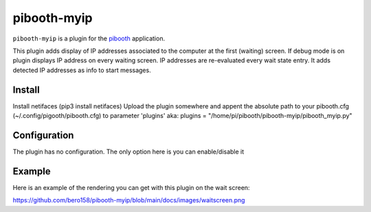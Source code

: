 
==============
pibooth-myip
==============

|PythonVersions|

``pibooth-myip`` is a plugin for the `pibooth`_ application.

This plugin adds display of IP addresses associated to the computer at the first (waiting) screen.
If debug mode is on plugin displays IP address on every waiting screen.
IP addresses are re-evaluated every wait state entry.
It adds detected IP addresses as info to start messages.

Install
-------

Install netifaces (pip3 install netifaces)
Upload the plugin somewhere and appent the absolute path to your pibooth.cfg (~/.config/pigooth/pibooth.cfg) to parameter 'plugins'
aka: plugins = "/home/pi/pibooth/pibooth-myip/pibooth_myip.py"

Configuration
-------------

The plugin has no configuration. The only option here is you can enable/disable it

Example
-------

Here is an example of the rendering you can get with this plugin on the wait screen:

.. image:: https://github.com/bero158/pibooth-myip/blob/main/docs/images/waitscreen.png
   :align: center
   :alt: Example screenshot

.. --- Links ------------------------------------------------------------------

.. _`pibooth`: https://pypi.org/project/pibooth

.. |PythonVersions| image:: https://img.shields.io/badge/python-3.6+-red.svg
   :target: https://www.python.org/downloads
   :alt: Python 3.6+

https://github.com/bero158/pibooth-myip/blob/main/docs/images/waitscreen.png